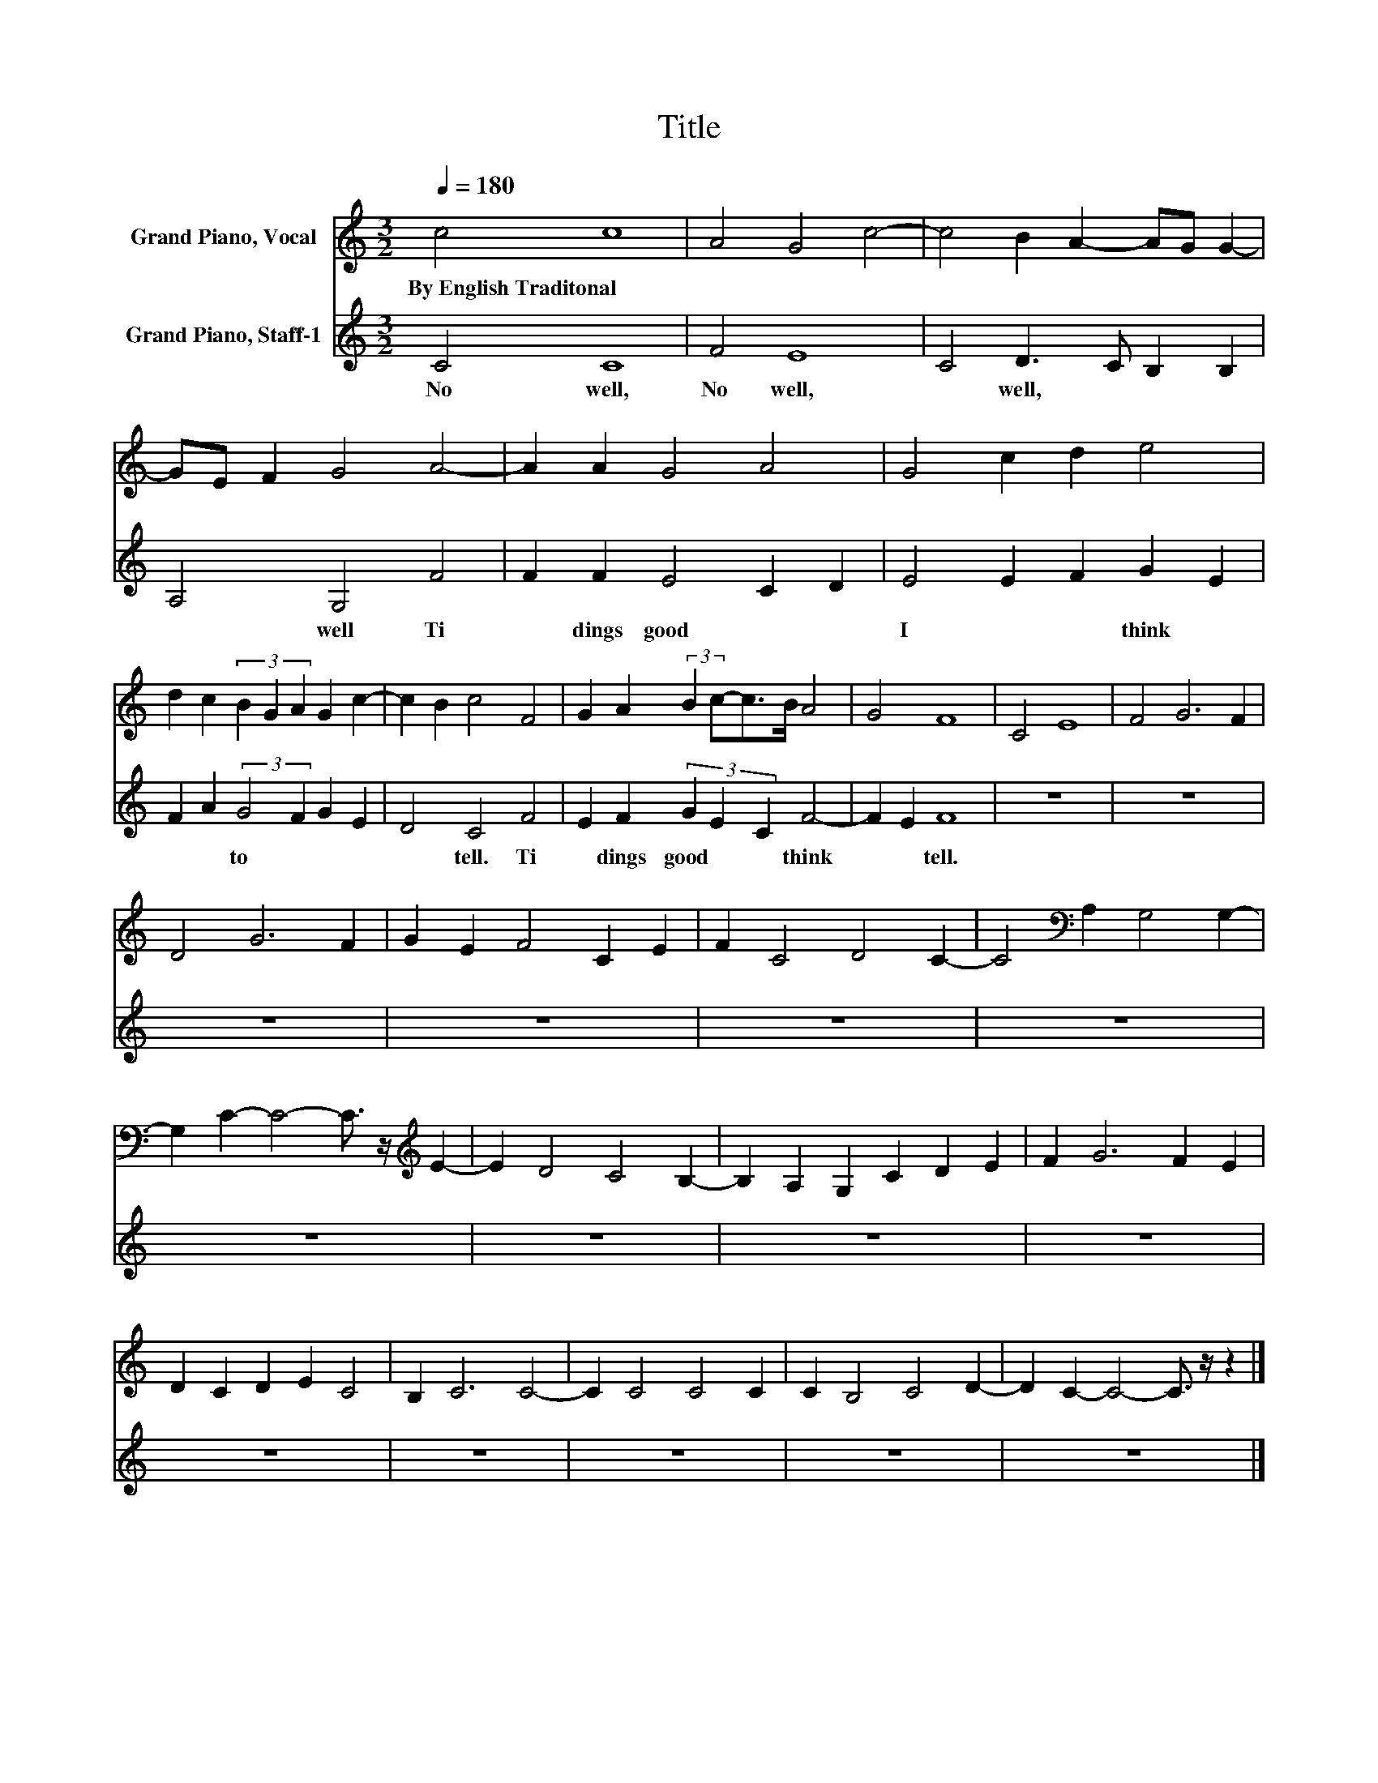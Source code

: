 X:1
T:Title
%%score 1 2
L:1/8
Q:1/4=180
M:3/2
K:C
V:1 treble nm="Grand Piano, Vocal"
V:2 treble nm="Grand Piano, Staff-1"
V:1
 c4 c8 | A4 G4 c4- | c4 B2 A2- AG G2- | GE F2 G4 A4- | A2 A2 G4 A4 | G4 c2 d2 e4 | %6
w: By~English~Traditonal *||||||
 d2 c2 (3B2 G2 A2 G2 c2- | c2 B2 c4 F4 | G2 A2 (3:2:2B2 c-c>B A4 | G4 F8 | C4 E8 | F4 G6 F2 | %12
w: ||||||
 D4 G6 F2 | G2 E2 F4 C2 E2 | F2 C4 D4 C2- | C4[K:bass] A,2 G,4 G,2- | %16
w: ||||
 G,2 C2- C4- C3/2 z/[K:treble] E2- | E2 D4 C4 B,2- | B,2 A,2 G,2 C2 D2 E2 | F2 G6 F2 E2 | %20
w: ||||
 D2 C2 D2 E2 C4 | B,2 C6 C4- | C2 C4 C4 C2 | C2 B,4 C4 D2- | D2 C2- C4- C3/2 z/ z2 |] %25
w: |||||
V:2
 C4 C8 | F4 E8 | C4 D3 C B,2 B,2 | A,4 G,4 F4 | F2 F2 E4 C2 D2 | E4 E2 F2 G2 E2 | %6
w: No well,~|No well,~|* well,~ * * *|* well~ Ti|* dings~ good~ * *|I~ * * think~ *|
 F2 A2 (3:2:2G4 F2 G2 E2 | D4 C4 F4 | E2 F2 (3G2 E2 C2 F4- | F2 E2 F8 | z12 | z12 | z12 | z12 | %14
w: * * to~ * * *|* tell.~ Ti|* dings~ good~ * * think~|* * tell.~|||||
 z12 | z12 | z12 | z12 | z12 | z12 | z12 | z12 | z12 | z12 | z12 |] %25
w: |||||||||||

